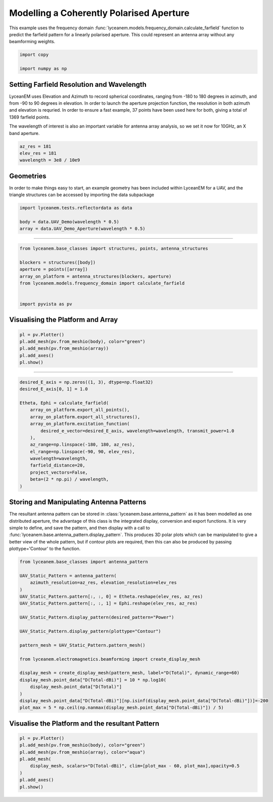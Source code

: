
.. DO NOT EDIT.
.. THIS FILE WAS AUTOMATICALLY GENERATED BY SPHINX-GALLERY.
.. TO MAKE CHANGES, EDIT THE SOURCE PYTHON FILE:
.. "auto_examples\02_coherently_polarised_array.py"
.. LINE NUMBERS ARE GIVEN BELOW.

.. only:: html

    .. note::
        :class: sphx-glr-download-link-note

        :ref:`Go to the end <sphx_glr_download_auto_examples_02_coherently_polarised_array.py>`
        to download the full example code.

.. rst-class:: sphx-glr-example-title

.. _sphx_glr_auto_examples_02_coherently_polarised_array.py:


Modelling a Coherently Polarised Aperture
======================================================

This example uses the frequency domain :func:`lyceanem.models.frequency_domain.calculate_farfield` function to predict
the farfield pattern for a linearly polarised aperture. This could represent an antenna array without any beamforming
weights.

.. GENERATED FROM PYTHON SOURCE LINES 13-17

.. code-block:: Python

    import copy

    import numpy as np








.. GENERATED FROM PYTHON SOURCE LINES 18-27

Setting Farfield Resolution and Wavelength
-------------------------------------------
LyceanEM uses Elevation and Azimuth to record spherical coordinates, ranging from -180 to 180 degrees in azimuth,
and from -90 to 90 degrees in elevation. In order to launch the aperture projection function, the resolution in
both azimuth and elevation is requried.
In order to ensure a fast example, 37 points have been used here for both, giving a total of 1369 farfield points.

The wavelength of interest is also an important variable for antenna array analysis, so we set it now for 10GHz,
an X band aperture.

.. GENERATED FROM PYTHON SOURCE LINES 27-32

.. code-block:: Python


    az_res = 181
    elev_res = 181
    wavelength = 3e8 / 10e9








.. GENERATED FROM PYTHON SOURCE LINES 33-37

Geometries
------------------------
In order to make things easy to start, an example geometry has been included within LyceanEM for a UAV, and the
triangle structures can be accessed by importing the data subpackage

.. GENERATED FROM PYTHON SOURCE LINES 37-43

.. code-block:: Python

    import lyceanem.tests.reflectordata as data

    body = data.UAV_Demo(wavelength * 0.5)
    array = data.UAV_Demo_Aperture(wavelength * 0.5)






.. rst-class:: sphx-glr-script-out

 .. code-block:: none

    C:\Users\lycea\miniconda3\envs\CudaDevelopment\Lib\site-packages\meshio\stl\_stl.py:40: RuntimeWarning: overflow encountered in scalar multiply
      if 84 + num_triangles * 50 == filesize_bytes:
    C:\Users\lycea\miniconda3\envs\CudaDevelopment\Lib\site-packages\meshio\stl\_stl.py:40: RuntimeWarning: overflow encountered in scalar multiply
      if 84 + num_triangles * 50 == filesize_bytes:




.. GENERATED FROM PYTHON SOURCE LINES 44-45

----------

.. GENERATED FROM PYTHON SOURCE LINES 45-56

.. code-block:: Python


    from lyceanem.base_classes import structures, points, antenna_structures

    blockers = structures([body])
    aperture = points([array])
    array_on_platform = antenna_structures(blockers, aperture)
    from lyceanem.models.frequency_domain import calculate_farfield


    import pyvista as pv








.. GENERATED FROM PYTHON SOURCE LINES 57-59

Visualising the Platform and Array
----------

.. GENERATED FROM PYTHON SOURCE LINES 59-66

.. code-block:: Python


    pl = pv.Plotter()
    pl.add_mesh(pv.from_meshio(body), color="green")
    pl.add_mesh(pv.from_meshio(array))
    pl.add_axes()
    pl.show()








.. tab-set::



   .. tab-item:: Static Scene



            
     .. image-sg:: /auto_examples/images/sphx_glr_02_coherently_polarised_array_001.png
        :alt: 02 coherently polarised array
        :srcset: /auto_examples/images/sphx_glr_02_coherently_polarised_array_001.png
        :class: sphx-glr-single-img
     


   .. tab-item:: Interactive Scene



       .. offlineviewer:: /auto_examples/images/sphx_glr_02_coherently_polarised_array_001.vtksz






.. GENERATED FROM PYTHON SOURCE LINES 67-68

----------

.. GENERATED FROM PYTHON SOURCE LINES 68-86

.. code-block:: Python


    desired_E_axis = np.zeros((1, 3), dtype=np.float32)
    desired_E_axis[0, 1] = 1.0

    Etheta, Ephi = calculate_farfield(
        array_on_platform.export_all_points(),
        array_on_platform.export_all_structures(),
        array_on_platform.excitation_function(
            desired_e_vector=desired_E_axis, wavelength=wavelength, transmit_power=1.0
        ),
        az_range=np.linspace(-180, 180, az_res),
        el_range=np.linspace(-90, 90, elev_res),
        wavelength=wavelength,
        farfield_distance=20,
        project_vectors=False,
        beta=(2 * np.pi) / wavelength,
    )





.. rst-class:: sphx-glr-script-out

 .. code-block:: none

    C:\Users\lycea\miniconda3\envs\CudaDevelopment\Lib\site-packages\lyceanem\electromagnetics\empropagation.py:3719: ComplexWarning: Casting complex values to real discards the imaginary part
      uvn_axes[2, :] = point_vector
    C:\Users\lycea\miniconda3\envs\CudaDevelopment\Lib\site-packages\lyceanem\electromagnetics\empropagation.py:3736: ComplexWarning: Casting complex values to real discards the imaginary part
      uvn_axes[0, :] = np.cross(local_axes[2, :], point_vector) / np.linalg.norm(
    C:\Users\lycea\miniconda3\envs\CudaDevelopment\Lib\site-packages\lyceanem\electromagnetics\empropagation.py:3758: ComplexWarning: Casting complex values to real discards the imaginary part
      uvn_axes[1, :] = np.cross(point_vector, uvn_axes[0, :]) / np.linalg.norm(




.. GENERATED FROM PYTHON SOURCE LINES 87-95

Storing and Manipulating Antenna Patterns
---------------------------------------------
The resultant antenna pattern can be stored in :class:`lyceanem.base.antenna_pattern` as it has been modelled as one
distributed aperture, the advantage of this class is the integrated display, conversion and export functions. It is
very simple to define, and save the pattern, and then display with a call
to :func:`lyceanem.base.antenna_pattern.display_pattern`. This produces 3D polar plots which can be manipulated to
give a better view of the whole pattern, but if contour plots are required, then this can also be produced by passing
plottype='Contour' to the function.

.. GENERATED FROM PYTHON SOURCE LINES 95-119

.. code-block:: Python


    from lyceanem.base_classes import antenna_pattern

    UAV_Static_Pattern = antenna_pattern(
        azimuth_resolution=az_res, elevation_resolution=elev_res
    )
    UAV_Static_Pattern.pattern[:, :, 0] = Etheta.reshape(elev_res, az_res)
    UAV_Static_Pattern.pattern[:, :, 1] = Ephi.reshape(elev_res, az_res)

    UAV_Static_Pattern.display_pattern(desired_pattern="Power")

    UAV_Static_Pattern.display_pattern(plottype="Contour")

    pattern_mesh = UAV_Static_Pattern.pattern_mesh()

    from lyceanem.electromagnetics.beamforming import create_display_mesh

    display_mesh = create_display_mesh(pattern_mesh, label="D(Total)", dynamic_range=60)
    display_mesh.point_data["D(Total-dBi)"] = 10 * np.log10(
        display_mesh.point_data["D(Total)"]
    )
    display_mesh.point_data["D(Total-dBi)"][np.isinf(display_mesh.point_data["D(Total-dBi)"])]=-200
    plot_max = 5 * np.ceil(np.nanmax(display_mesh.point_data["D(Total-dBi)"]) / 5)




.. rst-class:: sphx-glr-horizontal


    *

      .. image-sg:: /auto_examples/images/sphx_glr_02_coherently_polarised_array_002.png
         :alt: Power Pattern
         :srcset: /auto_examples/images/sphx_glr_02_coherently_polarised_array_002.png
         :class: sphx-glr-multi-img

    *

      .. image-sg:: /auto_examples/images/sphx_glr_02_coherently_polarised_array_003.png
         :alt: Etheta
         :srcset: /auto_examples/images/sphx_glr_02_coherently_polarised_array_003.png
         :class: sphx-glr-multi-img

    *

      .. image-sg:: /auto_examples/images/sphx_glr_02_coherently_polarised_array_004.png
         :alt: Ephi
         :srcset: /auto_examples/images/sphx_glr_02_coherently_polarised_array_004.png
         :class: sphx-glr-multi-img


.. rst-class:: sphx-glr-script-out

 .. code-block:: none

    C:\Users\lycea\miniconda3\envs\CudaDevelopment\Lib\site-packages\lyceanem\electromagnetics\beamforming.py:1277: RuntimeWarning: divide by zero encountered in log10
      logdata = 10 * np.log10(data)
    C:\Users\lycea\miniconda3\envs\CudaDevelopment\Lib\site-packages\lyceanem\electromagnetics\beamforming.py:1280: RuntimeWarning: divide by zero encountered in log10
      logdata = 20 * np.log10(data)
    C:\Users\lycea\miniconda3\envs\CudaDevelopment\Lib\site-packages\lyceanem\electromagnetics\beamforming.py:1280: RuntimeWarning: divide by zero encountered in log10
      logdata = 20 * np.log10(data)
    C:\Users\lycea\miniconda3\envs\CudaDevelopment\Lib\site-packages\lyceanem\electromagnetics\emfunctions.py:539: RuntimeWarning: divide by zero encountered in log10
      field_data.point_data["Poynting_Vector_(Magnitude_(dBW/m2))"] = 10 * np.log10(
    C:\Users\lycea\miniconda3\envs\CudaDevelopment\Lib\site-packages\lyceanem\electromagnetics\beamforming.py:1615: RuntimeWarning: divide by zero encountered in log10
      logdata = log_multiplier * np.log10(pattern_mesh.point_data[label])
    C:\Users\lycea\PycharmProjects\LyceanEM-Python\docs\source\examples\02_coherently_polarised_array.py:113: RuntimeWarning: divide by zero encountered in log10
      display_mesh.point_data["D(Total-dBi)"] = 10 * np.log10(




.. GENERATED FROM PYTHON SOURCE LINES 120-122

Visualise the Platform and the resultant Pattern
----------

.. GENERATED FROM PYTHON SOURCE LINES 122-133

.. code-block:: Python



    pl = pv.Plotter()
    pl.add_mesh(pv.from_meshio(body), color="green")
    pl.add_mesh(pv.from_meshio(array), color="aqua")
    pl.add_mesh(
        display_mesh, scalars="D(Total-dBi)", clim=[plot_max - 60, plot_max],opacity=0.5
    )
    pl.add_axes()
    pl.show()








.. tab-set::



   .. tab-item:: Static Scene



            
     .. image-sg:: /auto_examples/images/sphx_glr_02_coherently_polarised_array_005.png
        :alt: 02 coherently polarised array
        :srcset: /auto_examples/images/sphx_glr_02_coherently_polarised_array_005.png
        :class: sphx-glr-single-img
     


   .. tab-item:: Interactive Scene



       .. offlineviewer:: /auto_examples/images/sphx_glr_02_coherently_polarised_array_005.vtksz







.. rst-class:: sphx-glr-timing

   **Total running time of the script:** (1 minutes 59.102 seconds)


.. _sphx_glr_download_auto_examples_02_coherently_polarised_array.py:

.. only:: html

  .. container:: sphx-glr-footer sphx-glr-footer-example

    .. container:: sphx-glr-download sphx-glr-download-jupyter

      :download:`Download Jupyter notebook: 02_coherently_polarised_array.ipynb <02_coherently_polarised_array.ipynb>`

    .. container:: sphx-glr-download sphx-glr-download-python

      :download:`Download Python source code: 02_coherently_polarised_array.py <02_coherently_polarised_array.py>`

    .. container:: sphx-glr-download sphx-glr-download-zip

      :download:`Download zipped: 02_coherently_polarised_array.zip <02_coherently_polarised_array.zip>`


.. only:: html

 .. rst-class:: sphx-glr-signature

    `Gallery generated by Sphinx-Gallery <https://sphinx-gallery.github.io>`_
